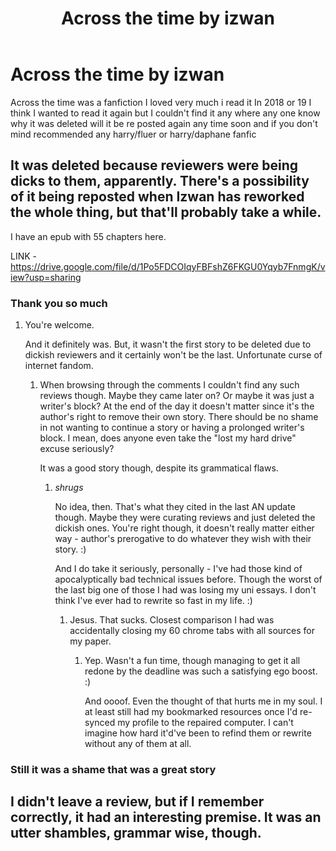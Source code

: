 #+TITLE: Across the time by izwan

* Across the time by izwan
:PROPERTIES:
:Author: CRimson9943
:Score: 2
:DateUnix: 1605693180.0
:DateShort: 2020-Nov-18
:FlairText: Request
:END:
Across the time was a fanfiction I loved very much i read it In 2018 or 19 I think I wanted to read it again but I couldn't find it any where any one know why it was deleted will it be re posted again any time soon and if you don't mind recommended any harry/fluer or harry/daphane fanfic


** It was deleted because reviewers were being dicks to them, apparently. There's a possibility of it being reposted when Izwan has reworked the whole thing, but that'll probably take a while.

I have an epub with 55 chapters here.

LINK - [[https://drive.google.com/file/d/1Po5FDCOIqyFBFshZ6FKGU0Yqyb7FnmgK/view?usp=sharing]]
:PROPERTIES:
:Author: Avalon1632
:Score: 4
:DateUnix: 1605693715.0
:DateShort: 2020-Nov-18
:END:

*** Thank you so much
:PROPERTIES:
:Author: CRimson9943
:Score: 1
:DateUnix: 1605693764.0
:DateShort: 2020-Nov-18
:END:

**** You're welcome.

And it definitely was. But, it wasn't the first story to be deleted due to dickish reviewers and it certainly won't be the last. Unfortunate curse of internet fandom.
:PROPERTIES:
:Author: Avalon1632
:Score: 2
:DateUnix: 1605694359.0
:DateShort: 2020-Nov-18
:END:

***** When browsing through the comments I couldn't find any such reviews though. Maybe they came later on? Or maybe it was just a writer's block? At the end of the day it doesn't matter since it's the author's right to remove their own story. There should be no shame in not wanting to continue a story or having a prolonged writer's block. I mean, does anyone even take the "lost my hard drive" excuse seriously?

It was a good story though, despite its grammatical flaws.
:PROPERTIES:
:Author: Senseo256
:Score: 2
:DateUnix: 1605714892.0
:DateShort: 2020-Nov-18
:END:

****** /shrugs/

No idea, then. That's what they cited in the last AN update though. Maybe they were curating reviews and just deleted the dickish ones. You're right though, it doesn't really matter either way - author's prerogative to do whatever they wish with their story. :)

And I do take it seriously, personally - I've had those kind of apocalyptically bad technical issues before. Though the worst of the last big one of those I had was losing my uni essays. I don't think I've ever had to rewrite so fast in my life. :)
:PROPERTIES:
:Author: Avalon1632
:Score: 1
:DateUnix: 1605716954.0
:DateShort: 2020-Nov-18
:END:

******* Jesus. That sucks. Closest comparison I had was accidentally closing my 60 chrome tabs with all sources for my paper.
:PROPERTIES:
:Author: Senseo256
:Score: 1
:DateUnix: 1605721247.0
:DateShort: 2020-Nov-18
:END:

******** Yep. Wasn't a fun time, though managing to get it all redone by the deadline was such a satisfying ego boost. :)

And oooof. Even the thought of that hurts me in my soul. I at least still had my bookmarked resources once I'd re-synced my profile to the repaired computer. I can't imagine how hard it'd've been to refind them or rewrite without any of them at all.
:PROPERTIES:
:Author: Avalon1632
:Score: 2
:DateUnix: 1605722100.0
:DateShort: 2020-Nov-18
:END:


*** Still it was a shame that was a great story
:PROPERTIES:
:Author: CRimson9943
:Score: 1
:DateUnix: 1605693801.0
:DateShort: 2020-Nov-18
:END:


** I didn't leave a review, but if I remember correctly, it had an interesting premise. It was an utter shambles, grammar wise, though.
:PROPERTIES:
:Author: IceReddit87
:Score: 1
:DateUnix: 1605697613.0
:DateShort: 2020-Nov-18
:END:
